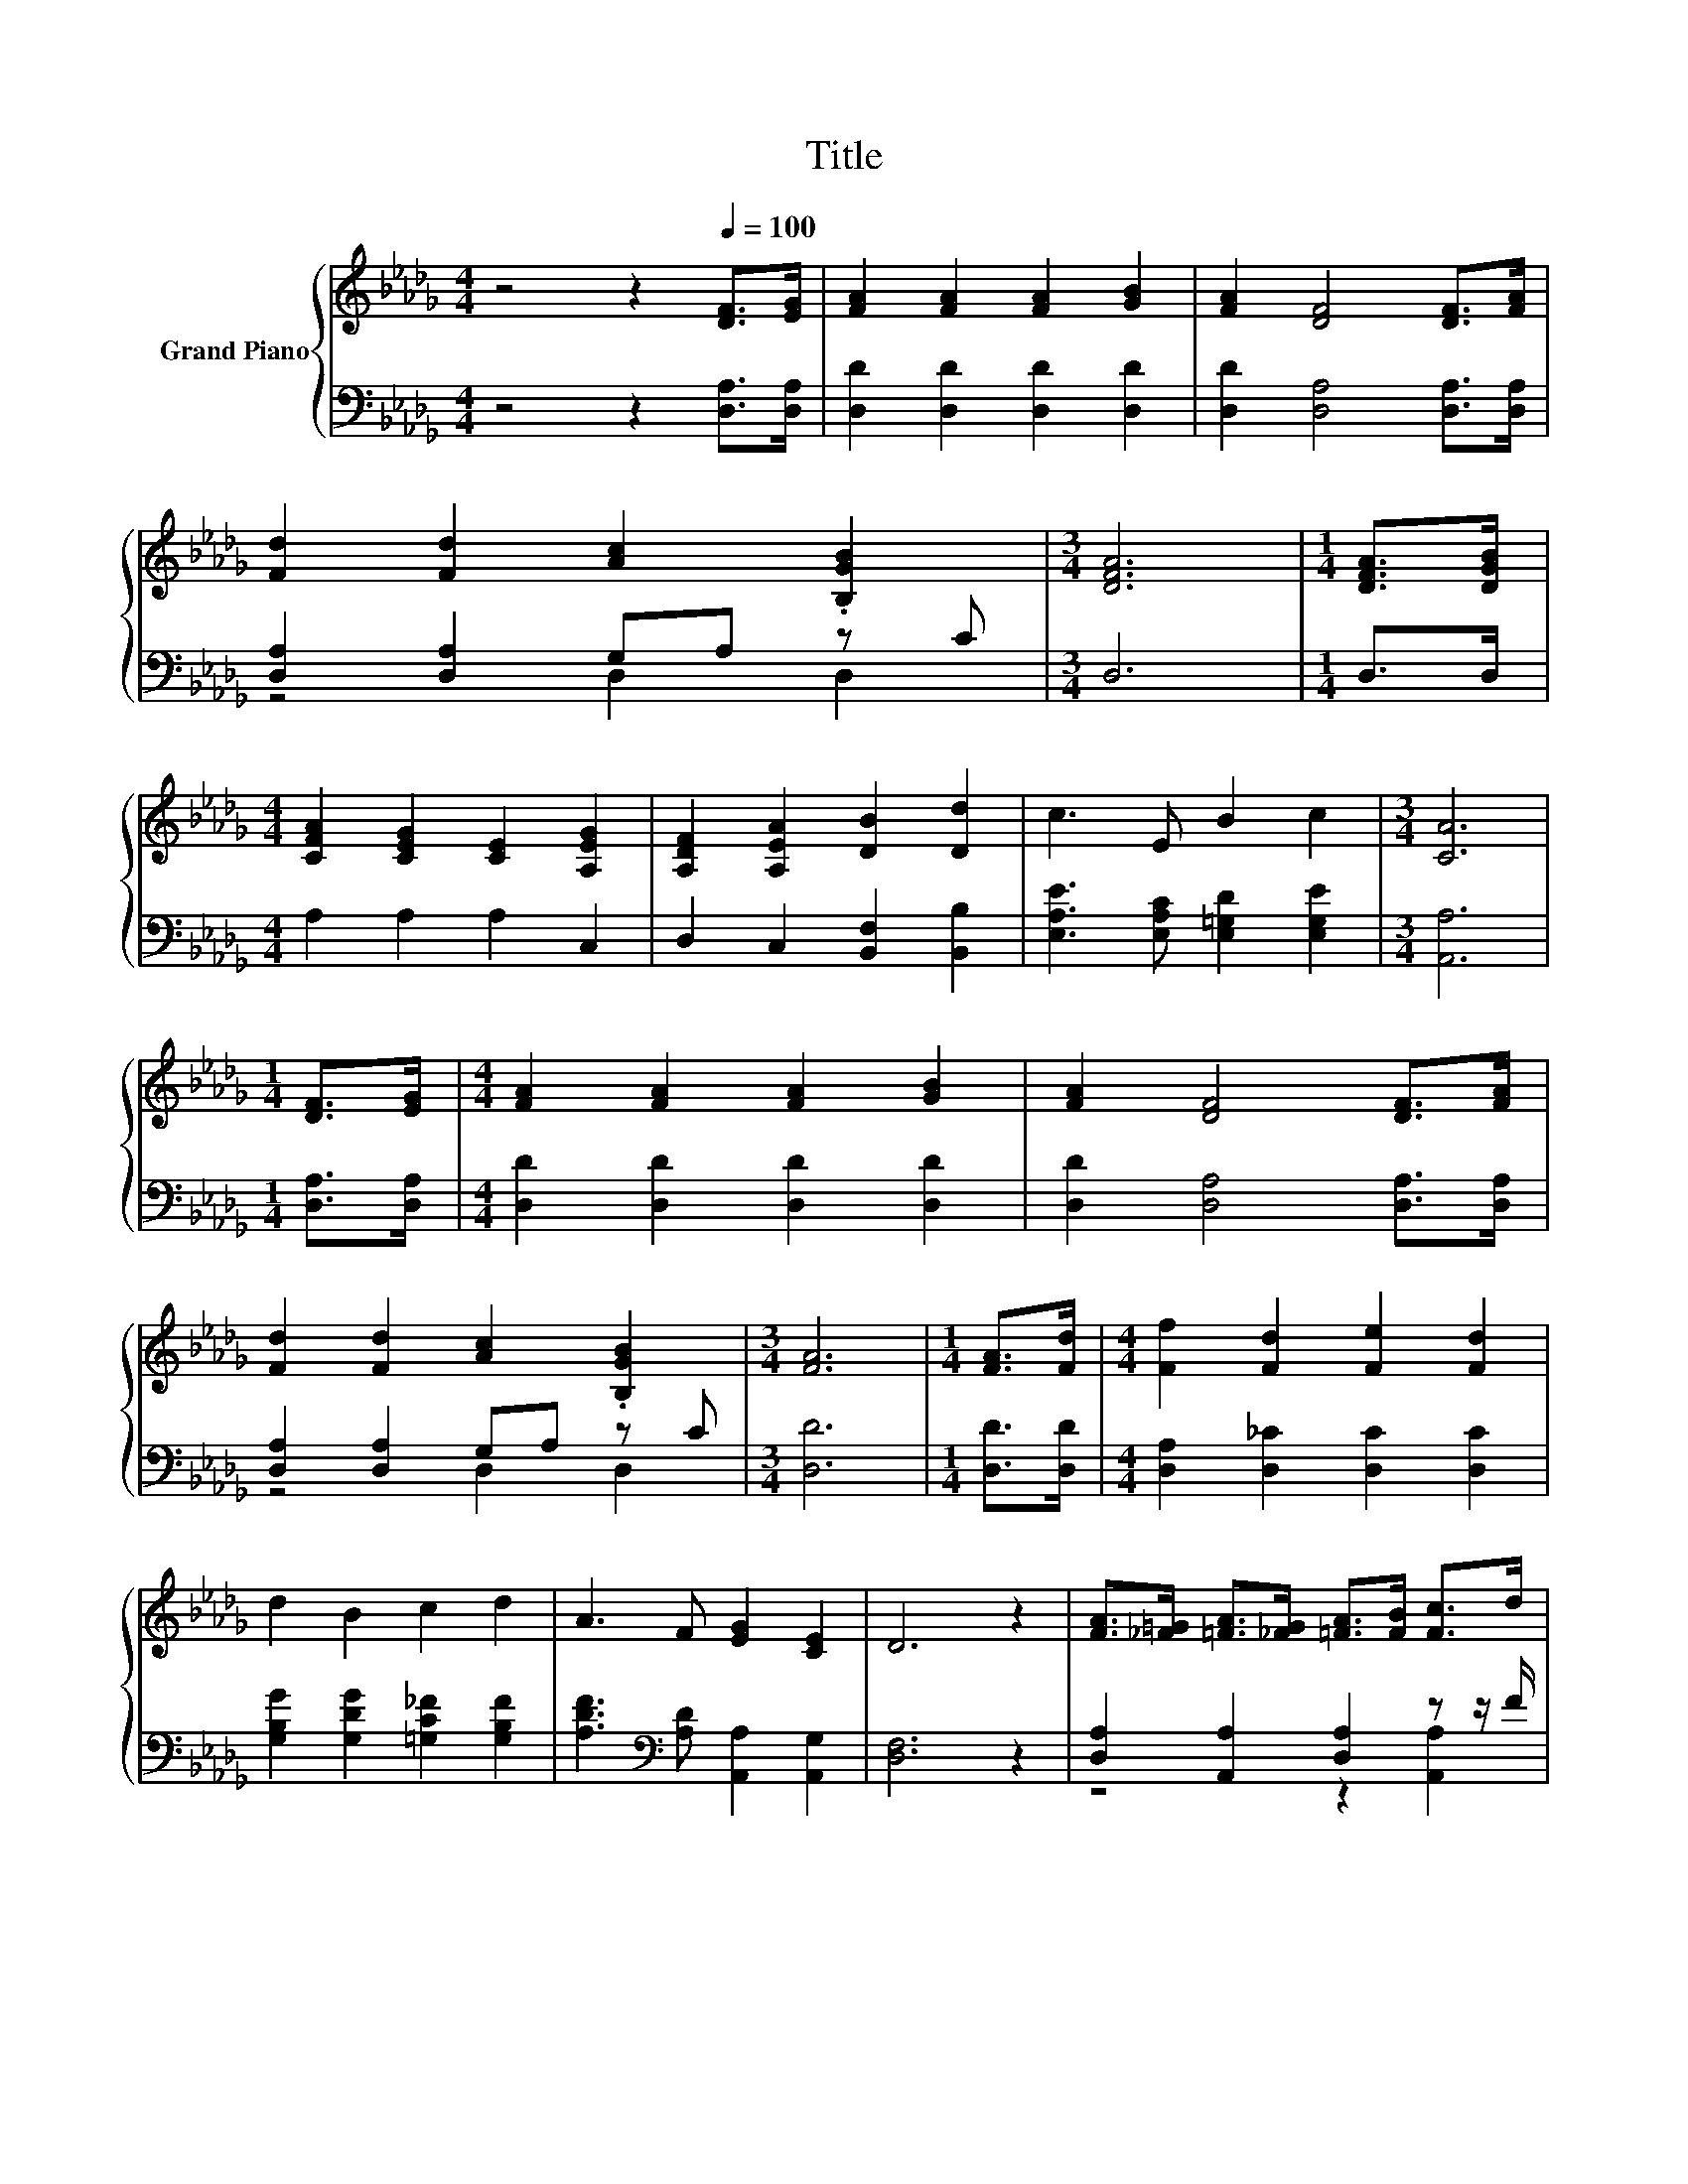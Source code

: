 X:1
T:Title
%%score { ( 1 4 ) | ( 2 3 ) }
L:1/8
M:4/4
K:Db
V:1 treble nm="Grand Piano"
V:4 treble 
V:2 bass 
V:3 bass 
V:1
 z4 z2[Q:1/4=100] [DF]>[EG] | [FA]2 [FA]2 [FA]2 [GB]2 | [FA]2 [DF]4 [DF]>[FA] | %3
 [Fd]2 [Fd]2 [Ac]2 .[B,GB]2 |[M:3/4] [DFA]6 |[M:1/4] [DFA]>[DGB] | %6
[M:4/4] [CFA]2 [CEG]2 [CE]2 [A,EG]2 | [A,DF]2 [A,EA]2 [DB]2 [Dd]2 | c3 E B2 c2 |[M:3/4] [CA]6 | %10
[M:1/4] [DF]>[EG] |[M:4/4] [FA]2 [FA]2 [FA]2 [GB]2 | [FA]2 [DF]4 [DF]>[FA] | %13
 [Fd]2 [Fd]2 [Ac]2 .[B,GB]2 |[M:3/4] [FA]6 |[M:1/4] [FA]>[Fd] |[M:4/4] [Ff]2 [Fd]2 [Fe]2 [Fd]2 | %17
 d2 B2 c2 d2 | A3 F [EG]2 [CE]2 | D6 z2 | [FA]>[_F=G] [=FA]>[_FG] [=FA]>[FB] [Fc]>d | %21
 z4 G4[K:bass] | B>=A [GB]>A B>c [Gd]>e | [DFA]2 [B,_F=G]2 [A,=FA]4 | %24
 [FA]>[FB] [Fc]>[Fd] [Fe]>[Fd] [Ac]>[Ad] | [Ac]2 B2 d4 | A3 d d2 e2 |[M:3/4] [Fd]6 |] %28
V:2
 z4 z2 [D,A,]>[D,A,] | [D,D]2 [D,D]2 [D,D]2 [D,D]2 | [D,D]2 [D,A,]4 [D,A,]>[D,A,] | %3
 [D,A,]2 [D,A,]2 G,A, z C |[M:3/4] D,6 |[M:1/4] D,>D, |[M:4/4] A,2 A,2 A,2 C,2 | %7
 D,2 C,2 [B,,F,]2 [B,,B,]2 | [E,A,E]3 [E,A,C] [E,=G,D]2 [E,G,E]2 |[M:3/4] [A,,A,]6 | %10
[M:1/4] [D,A,]>[D,A,] |[M:4/4] [D,D]2 [D,D]2 [D,D]2 [D,D]2 | [D,D]2 [D,A,]4 [D,A,]>[D,A,] | %13
 [D,A,]2 [D,A,]2 G,A, z C |[M:3/4] [D,D]6 |[M:1/4] [D,D]>[D,D] | %16
[M:4/4] [D,A,]2 [D,_C]2 [D,C]2 [D,C]2 | [G,B,G]2 [G,DG]2 [=G,C_F]2 [G,B,F]2 | %18
 [A,DF]3[K:bass] [A,D] [A,,A,]2 [A,,G,]2 | [D,F,]6 z2 | [D,A,]2 [A,,A,]2 [D,A,]2 z z/ F/ | %21
 [E,A,C]2 [=D,A,_C]2 [A,=C]4 | G>G[K:bass] z z/[K:treble] G/ G>G[K:bass] z z/ G/ | %23
 D,2 C,2 D,2 A,,2 | [D,A,]2 [A,,A,]2 [D,A,]2 [F,D]2 | [G,D]2[K:treble] [G,DG]2 [=G,B,_F]4 | %26
 [A,DF]3 [A,FA] [A,EG]2 [A,CG]2 |[M:3/4][K:bass] [D,D]6 |] %28
V:3
 x8 | x8 | x8 | z4 D,2 D,2 |[M:3/4] x6 |[M:1/4] x2 |[M:4/4] x8 | x8 | x8 |[M:3/4] x6 |[M:1/4] x2 | %11
[M:4/4] x8 | x8 | z4 D,2 D,2 |[M:3/4] x6 |[M:1/4] x2 |[M:4/4] x8 | x8 | x3[K:bass] x5 | x8 | %20
 z4 z2 [A,,A,]2 | z4 E,2 z2 | [A,C]2[K:bass] A,,2[K:treble] [A,C]2[K:bass] A,,2 | x8 | x8 | %25
 x2[K:treble] x6 | x8 |[M:3/4][K:bass] x6 |] %28
V:4
 x8 | x8 | x8 | x8 |[M:3/4] x6 |[M:1/4] x2 |[M:4/4] x8 | x8 | x8 |[M:3/4] x6 |[M:1/4] x2 | %11
[M:4/4] x8 | x8 | x8 |[M:3/4] x6 |[M:1/4] x2 |[M:4/4] x8 | x8 | x8 | x8 | x8 | %21
 G2 F2 z2[K:bass] A,,2 | z2 C2 z2 C2 | x8 | x8 | x8 | x8 |[M:3/4] x6 |] %28


